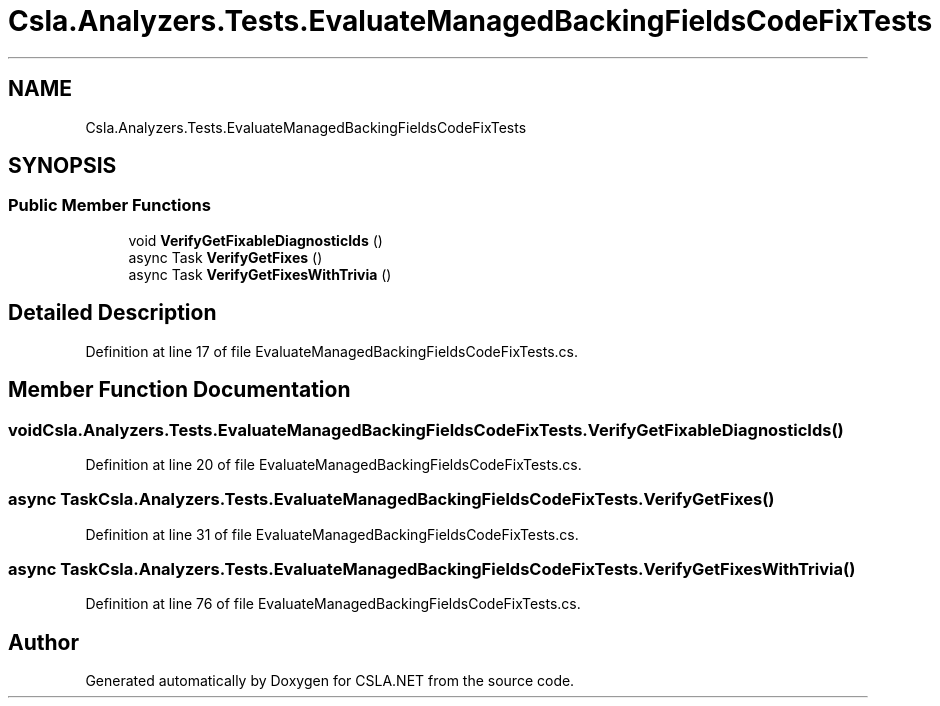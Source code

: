 .TH "Csla.Analyzers.Tests.EvaluateManagedBackingFieldsCodeFixTests" 3 "Wed Jul 21 2021" "Version 5.4.2" "CSLA.NET" \" -*- nroff -*-
.ad l
.nh
.SH NAME
Csla.Analyzers.Tests.EvaluateManagedBackingFieldsCodeFixTests
.SH SYNOPSIS
.br
.PP
.SS "Public Member Functions"

.in +1c
.ti -1c
.RI "void \fBVerifyGetFixableDiagnosticIds\fP ()"
.br
.ti -1c
.RI "async Task \fBVerifyGetFixes\fP ()"
.br
.ti -1c
.RI "async Task \fBVerifyGetFixesWithTrivia\fP ()"
.br
.in -1c
.SH "Detailed Description"
.PP 
Definition at line 17 of file EvaluateManagedBackingFieldsCodeFixTests\&.cs\&.
.SH "Member Function Documentation"
.PP 
.SS "void Csla\&.Analyzers\&.Tests\&.EvaluateManagedBackingFieldsCodeFixTests\&.VerifyGetFixableDiagnosticIds ()"

.PP
Definition at line 20 of file EvaluateManagedBackingFieldsCodeFixTests\&.cs\&.
.SS "async Task Csla\&.Analyzers\&.Tests\&.EvaluateManagedBackingFieldsCodeFixTests\&.VerifyGetFixes ()"

.PP
Definition at line 31 of file EvaluateManagedBackingFieldsCodeFixTests\&.cs\&.
.SS "async Task Csla\&.Analyzers\&.Tests\&.EvaluateManagedBackingFieldsCodeFixTests\&.VerifyGetFixesWithTrivia ()"

.PP
Definition at line 76 of file EvaluateManagedBackingFieldsCodeFixTests\&.cs\&.

.SH "Author"
.PP 
Generated automatically by Doxygen for CSLA\&.NET from the source code\&.
